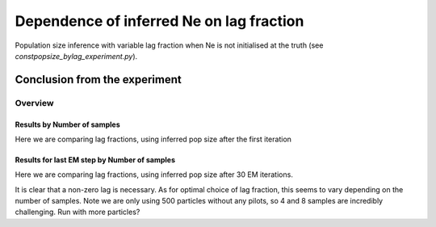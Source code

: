 .. Test documentation master file, created by
   sphinxreport-quickstart 

**********************************************************
Dependence of inferred Ne on lag fraction
**********************************************************

Population size inference with variable lag fraction when Ne is not initialised at the truth (see `constpopsize_bylag_experiment.py`).


Conclusion from the experiment
------------------------------



=========
Overview
=========

.. report:: TrackerGeneral.Experiment
   :render: table
   :tracks: constpopsize_4epochs_falsestart_lagdependence

   Overview of experimental parameters


Results by Number of samples
============================

Here we are comparing lag fractions, using inferred pop size after the first iteration

.. report:: TrackerConstPopSize.ConstpopsizeLagdependenceFalsestart
   :tracker: name=constpopsize_4epochs_falsestart_lagdependence,column=lag
   :render: sb-box-plot
   :layout: row
   :function: 10000
   :mpl-figure: tight_layout=True
   :width: 300
   :groupby: none
   :tracks: 2s
   :yrange: 9000,17000

.. report:: TrackerConstPopSize.ConstpopsizeLagdependenceFalsestart
   :tracker: name=constpopsize_4epochs_falsestart_lagdependence,column=lag
   :render: sb-box-plot
   :layout: row
   :function: 10000
   :mpl-figure: tight_layout=True
   :width: 300
   :groupby: none
   :tracks: 4s
   :yrange: 9000,17000

.. report:: TrackerConstPopSize.ConstpopsizeLagdependenceFalsestart
   :tracker: name=constpopsize_4epochs_falsestart_lagdependence,column=lag
   :render: sb-box-plot
   :layout: row
   :function: 10000
   :mpl-figure: tight_layout=True
   :width: 300
   :groupby: none
   :tracks: 8s
   :yrange: 9000,17000



Results for last EM step by Number of samples
=============================================

Here we are comparing lag fractions, using inferred pop size after 30 EM iterations.

.. report:: TrackerConstPopSize.ConstpopsizeLagdependenceFalsestart_lastiter
   :tracker: name=constpopsize_4epochs_falsestart_lagdependence,column=lag
   :render: sb-box-plot
   :layout: row
   :function: 10000
   :mpl-figure: tight_layout=True
   :width: 300
   :groupby: none
   :tracks: 2s
   :yrange: 9000,17000

.. report:: TrackerConstPopSize.ConstpopsizeLagdependenceFalsestart_lastiter
   :tracker: name=constpopsize_4epochs_falsestart_lagdependence,column=lag
   :render: sb-box-plot
   :layout: row
   :function: 10000
   :mpl-figure: tight_layout=True
   :width: 300
   :groupby: none
   :tracks: 4s
   :yrange: 9000,17000

.. report:: TrackerConstPopSize.ConstpopsizeLagdependenceFalsestart_lastiter
   :tracker: name=constpopsize_4epochs_falsestart_lagdependence,column=lag
   :render: sb-box-plot
   :layout: row
   :function: 10000
   :mpl-figure: tight_layout=True
   :width: 300
   :groupby: none
   :tracks: 8s
   :yrange: 9000,17000

It is clear that a non-zero lag is necessary.
As for optimal choice of lag fraction, this seems to vary depending on the number of samples.
Note we are only using 500 particles without any pilots, so 4 and 8 samples are incredibly challenging.
Run with more particles?
